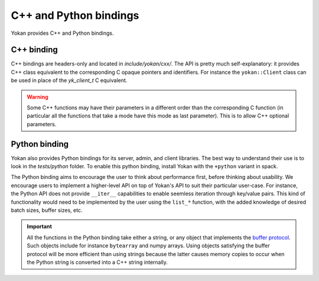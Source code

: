 C++ and Python bindings
=======================

Yokan provides C++ and Python bindings.

C++ binding
-----------

C++ bindings are headers-only and located in *include/yokan/cxx/*.
The API is pretty much self-explanatory: it provides C++ class
equivalent to the corresponding C opaque pointers and identifiers.
For instance the ``yokan::Client`` class can be used in place of
the `yk_client_t` C equivalent.

.. warning::
   Some C++ functions may have their parameters in a different
   order than the corresponding C function (in particular all
   the functions that take a mode have this mode as last
   parameter). This is to allow C++ optional parameters.

Python binding
--------------

Yokan also provides Python bindings for its server, admin, and client
libraries. The best way to understand their use is to look in the
*tests/python* folder. To enable this python binding, install Yokan
with the ``+python`` variant in spack.

The Python binding aims to encourage the user to think about performance
first, before thinking about usability. We encourage users to implement
a higher-level API on top of Yokan's API to suit their particular user-case.
For instance, the Python API does not provide ``__iter__`` capabilities to
enable seemless iteration through key/value pairs. This kind of functionality
would need to be implemented by the user using the ``list_*`` function,
with the added knowledge of desired batch sizes, buffer sizes, etc.

.. important::
   All the functions in the Python binding take either a string, or
   any object that implements the `buffer protocol <https://docs.python.org/3/c-api/buffer.html>`_.
   Such objects include for instance ``bytearray`` and numpy arrays.
   Using objects satisfying the buffer protocol will be more efficient
   than using strings because the latter causes memory copies to occur
   when the Python string is converted into a C++ string internally.
